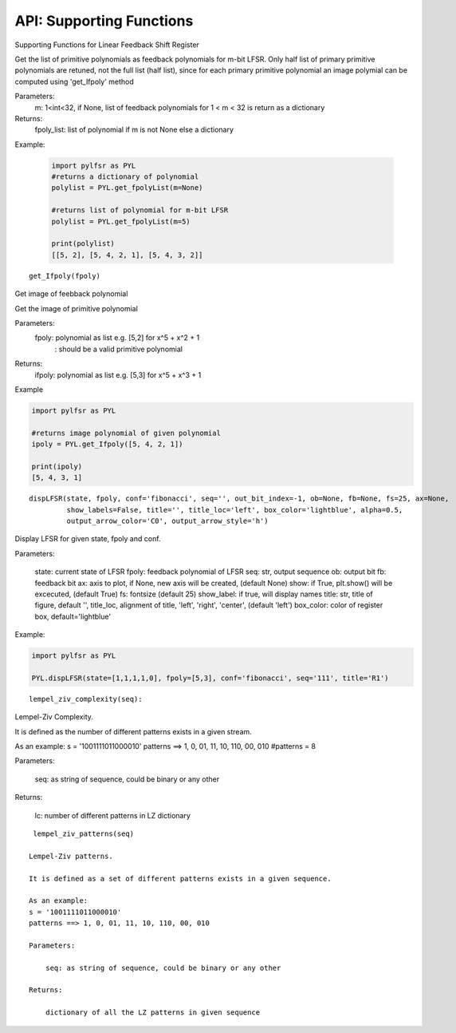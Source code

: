 API: Supporting Functions
========================

Supporting Functions for Linear Feedback Shift Register


.. topic::
  
  get_fpolyList(m=None):


 
 
Get the list of primitive polynomials as feedback polynomials for m-bit LFSR.
Only half list of primary primitive polynomials are retuned, not the full list (half list), since for each primary primitive polynomial
an image polymial can be computed using 'get_Ifpoly' method

Parameters: 
   m: 1<int<32, if None, list of feedback polynomials for 1 < m < 32 is return as a dictionary

Returns: 
   fpoly_list: list of polynomial if m is not None else a dictionary

Example:
   
   .. code:: python

      import pylfsr as PYL
      #returns a dictionary of polynomial
      polylist = PYL.get_fpolyList(m=None)

      #returns list of polynomial for m-bit LFSR
      polylist = PYL.get_fpolyList(m=5)

      print(polylist)
      [[5, 2], [5, 4, 2, 1], [5, 4, 3, 2]]


::
  
  get_Ifpoly(fpoly)
    
Get image of feebback polynomial

Get the image of primitive polynomial

Parameters: 
     fpoly: polynomial as list e.g. [5,2] for x^5 + x^2 + 1
          : should be a valid primitive polynomial

Returns:
     ifpoly: polynomial as list e.g. [5,3] for x^5 + x^3 + 1

Example

.. code:: python

   import pylfsr as PYL

   #returns image polynomial of given polynomial
   ipoly = PYL.get_Ifpoly([5, 4, 2, 1])

   print(ipoly)
   [5, 4, 3, 1]

      
::
  
  dispLFSR(state, fpoly, conf='fibonacci', seq='', out_bit_index=-1, ob=None, fb=None, fs=25, ax=None, 
           show_labels=False, title='', title_loc='left', box_color='lightblue', alpha=0.5, 
           output_arrow_color='C0', output_arrow_style='h')
    
Display LFSR for given state, fpoly and conf.
    
Parameters:
   
   state: current state of LFSR
   fpoly:  feedback polynomial of LFSR
   seq: str, output sequence
   ob: output bit
   fb: feedback bit
   ax: axis to plot, if None, new axis will be created, (default None)
   show: if True, plt.show() will be excecuted, (default True)
   fs:  fontsize (default 25)
   show_label: if true, will display names
   title: str, title of figure, default '',
   title_loc, alignment of title, 'left', 'right', 'center', (default 'left')
   box_color: color of register box, default='lightblue'

    
Example:
   
.. code:: python
      
      import pylfsr as PYL
      
      PYL.dispLFSR(state=[1,1,1,1,0], fpoly=[5,3], conf='fibonacci', seq='111', title='R1')


::
  
  lempel_ziv_complexity(seq):
    
Lempel-Ziv Complexity.

It is defined as the number of different patterns exists in a given stream.
    
As an example:
s = '1001111011000010'
patterns ==> 1, 0, 01, 11, 10, 110, 00, 010
#patterns = 8
    
Parameters:
   
   seq: as string of sequence, could be binary or any other
    
Returns:
   
   lc: number of different patterns in LZ dictionary
    
     

::
  
  lempel_ziv_patterns(seq)
    
 Lempel-Ziv patterns.
 
 It is defined as a set of different patterns exists in a given sequence.

 As an example:
 s = '1001111011000010'
 patterns ==> 1, 0, 01, 11, 10, 110, 00, 010

 Parameters: 
     
     seq: as string of sequence, could be binary or any other

 Returns:
     
     dictionary of all the LZ patterns in given sequence



